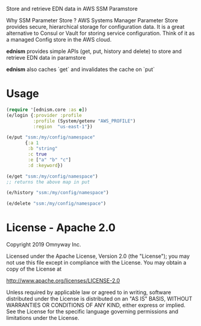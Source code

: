 Store and retrieve EDN data in AWS SSM Paramstore

Why SSM Parameter Store ?
AWS Systems Manager Parameter Store provides secure, hierarchical
storage for configuration data. It is a great alternative to Consul or
Vault for storing service configuration. Think of it as a managed
Config store in the AWS cloud.

*ednism* provides simple APIs (get, put, history and delete) to store
and retrieve EDN data in paramstore

*ednism* also caches `get` and invalidates the cache on `put`

* Usage

#+BEGIN_SRC clojure
(require '[ednism.core :as e])
(e/login {:provider :profile
          :profile (System/getenv "AWS_PROFILE")
          :region  "us-east-1"})

(e/put "ssm:/my/config/namespace"
       {:a 1
        :b "string"
        :c true
        :e ["a" "b" "c"]
        :d :keyword})

(e/get "ssm:/my/config/namespace")
;; returns the above map in put

(e/history "ssm:/my/config/namespace")

(e/delete "ssm:/my/config/namespace")

#+END_SRC

* License - Apache 2.0

Copyright 2019 Omnyway Inc.

Licensed under the Apache License, Version 2.0 (the "License");
you may not use this file except in compliance with the License.
You may obtain a copy of the License at

[[http://www.apache.org/licenses/LICENSE-2.0]]

Unless required by applicable law or agreed to in writing, software
distributed under the License is distributed on an "AS IS" BASIS,
WITHOUT WARRANTIES OR CONDITIONS OF ANY KIND, either express or implied.
See the License for the specific language governing permissions and
limitations under the License.
